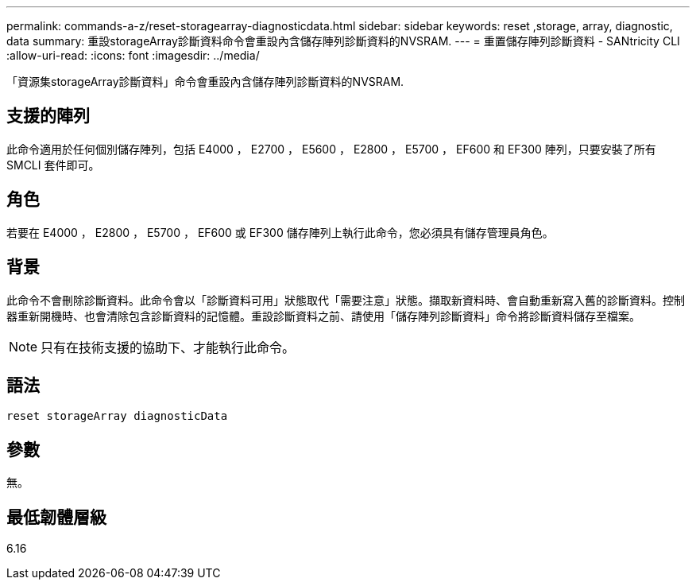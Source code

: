 ---
permalink: commands-a-z/reset-storagearray-diagnosticdata.html 
sidebar: sidebar 
keywords: reset ,storage, array, diagnostic, data 
summary: 重設storageArray診斷資料命令會重設內含儲存陣列診斷資料的NVSRAM. 
---
= 重置儲存陣列診斷資料 - SANtricity CLI
:allow-uri-read: 
:icons: font
:imagesdir: ../media/


[role="lead"]
「資源集storageArray診斷資料」命令會重設內含儲存陣列診斷資料的NVSRAM.



== 支援的陣列

此命令適用於任何個別儲存陣列，包括 E4000 ， E2700 ， E5600 ， E2800 ， E5700 ， EF600 和 EF300 陣列，只要安裝了所有 SMCLI 套件即可。



== 角色

若要在 E4000 ， E2800 ， E5700 ， EF600 或 EF300 儲存陣列上執行此命令，您必須具有儲存管理員角色。



== 背景

此命令不會刪除診斷資料。此命令會以「診斷資料可用」狀態取代「需要注意」狀態。擷取新資料時、會自動重新寫入舊的診斷資料。控制器重新開機時、也會清除包含診斷資料的記憶體。重設診斷資料之前、請使用「儲存陣列診斷資料」命令將診斷資料儲存至檔案。

[NOTE]
====
只有在技術支援的協助下、才能執行此命令。

====


== 語法

[source, cli]
----
reset storageArray diagnosticData
----


== 參數

無。



== 最低韌體層級

6.16
